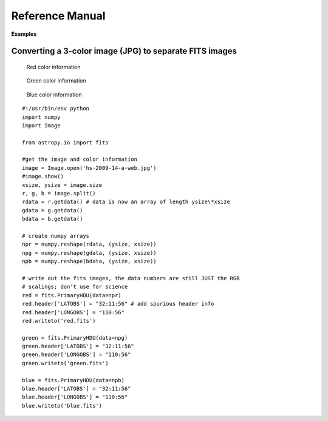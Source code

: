 ****************
Reference Manual
****************

**Examples**


Converting a 3-color image (JPG) to separate FITS images
========================================================


.. figure:: ../../_static/images/fits/Hs-2009-14-a-web.jpg
   :scale: 100 %
   :align: center
   :alt: Starting image

.. container:: figures

    .. figure:: ../../_static/images/fits/Red.jpg
       :target: ../../_static/images/fits/Red.jpg
       :scale: 50
       :alt: Red color information

       Red color information

    .. figure:: ../../_static/images/fits/Green.jpg
       :target: ../../_static/images/fits/Green.jpg
       :scale: 50
       :alt: Green color information

       Green color information

    .. figure:: ../../_static/images/fits/Blue.jpg
       :target: ../../_static/images/fits/Blue.jpg
       :scale: 50
       :alt: Blue color information

       Blue color information

::

    #!/usr/bin/env python
    import numpy 
    import Image

    from astropy.io import fits

    #get the image and color information
    image = Image.open('hs-2009-14-a-web.jpg')
    #image.show()
    xsize, ysize = image.size
    r, g, b = image.split()
    rdata = r.getdata() # data is now an array of length ysize\*xsize
    gdata = g.getdata()
    bdata = b.getdata()

    # create numpy arrays
    npr = numpy.reshape(rdata, (ysize, xsize))
    npg = numpy.reshape(gdata, (ysize, xsize))
    npb = numpy.reshape(bdata, (ysize, xsize))

    # write out the fits images, the data numbers are still JUST the RGB
    # scalings; don't use for science
    red = fits.PrimaryHDU(data=npr)
    red.header['LATOBS'] = "32:11:56" # add spurious header info
    red.header['LONGOBS'] = "110:56"
    red.writeto('red.fits')

    green = fits.PrimaryHDU(data=npg)
    green.header['LATOBS'] = "32:11:56"
    green.header['LONGOBS'] = "110:56"
    green.writeto('green.fits')

    blue = fits.PrimaryHDU(data=npb)
    blue.header['LATOBS'] = "32:11:56"
    blue.header['LONGOBS'] = "110:56"
    blue.writeto('blue.fits')
